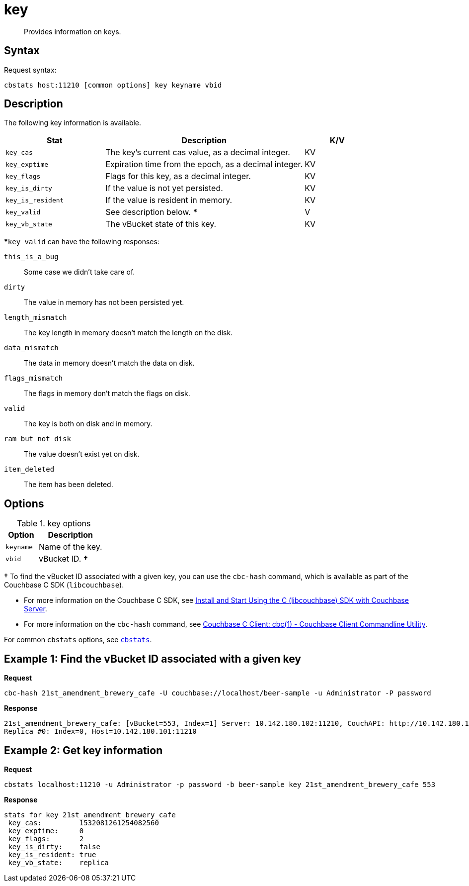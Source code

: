 = key
:page-topic-type: reference

[abstract]
Provides information on keys.

== Syntax

Request syntax:

----
cbstats host:11210 [common options] key keyname vbid
----

== Description

The following key information is available.

[cols="3,6,2"]
|===
| Stat | Description | K/V

| `key_cas`
| The key’s current cas value, as a decimal integer.
| KV

| `key_exptime`
| Expiration time from the epoch, as a decimal integer.
| KV

| `key_flags`
| Flags for this key, as a decimal integer.
| KV

| `key_is_dirty`
| If the value is not yet persisted.
| KV

| `key_is_resident`
| If the value is resident in memory.
| KV

| `key_valid`
| See description below.
***
| V

| `key_vb_state`
| The vBucket state of this key.
| KV
|===

***`key_valid` can have the following responses:

`this_is_a_bug`:: Some case we didn’t take care of.

`dirty`:: The value in memory has not been persisted yet.

`length_mismatch`:: The key length in memory doesn’t match the length on the disk.

`data_mismatch`:: The data in memory doesn’t match the data on disk.

`flags_mismatch`:: The flags in memory don’t match the flags on disk.

`valid`:: The key is both on disk and in memory.

`ram_but_not_disk`:: The value doesn’t exist yet on disk.

`item_deleted`:: The item has been deleted.

== Options

.key options
[cols="1,2"]
|===
| Option | Description

| [.var]`keyname`
| Name of the key.

| [.var]`vbid`
| vBucket ID.
*†*
|===

*†* To find the vBucket ID associated with a given key, you can use the [.cmd]`cbc-hash` command, which is available as part of the Couchbase C SDK ([.api]`libcouchbase`).

* For more information on the Couchbase C SDK, see xref:c-sdk::start-using-sdk.adoc[Install and Start Using the C (libcouchbase) SDK with Couchbase Server].
* For more information on the [.cmd]`cbc-hash` command, see http://docs.couchbase.com/sdk-api/couchbase-c-client-2.8.5/md_doc_cbc.html[Couchbase C Client: cbc(1) - Couchbase Client Commandline Utility].

For common [.cmd]`cbstats` options, see xref:cbstats-intro.adoc[[.cmd]`cbstats`].

== Example 1: Find the vBucket ID associated with a given key

*Request*

----
cbc-hash 21st_amendment_brewery_cafe -U couchbase://localhost/beer-sample -u Administrator -P password
----

*Response*

----
21st_amendment_brewery_cafe: [vBucket=553, Index=1] Server: 10.142.180.102:11210, CouchAPI: http://10.142.180.102:8092/beer-sample
Replica #0: Index=0, Host=10.142.180.101:11210
----

== Example 2: Get key information

*Request*

----
cbstats localhost:11210 -u Administrator -p password -b beer-sample key 21st_amendment_brewery_cafe 553
----

*Response*

----
stats for key 21st_amendment_brewery_cafe
 key_cas:         1532081261254082560
 key_exptime:     0
 key_flags:       2
 key_is_dirty:    false
 key_is_resident: true
 key_vb_state:    replica
----
